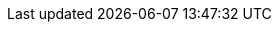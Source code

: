 // :ks_include_id: e40e965d1a704b41a1d1e33374d37a60
ifeval::["{file_output_type}" == "html"]

* {ks_product_right}平台需要启用告警系统扩展组件。

endif::[]

ifeval::["{file_output_type}" == "pdf"]

* {ks_product_right}平台需要启用告警系统扩展组件。关于更多信息，请参阅《{ks_product_full_right}平台管理指南》的“扩展组件管理”章节。

endif::[]

